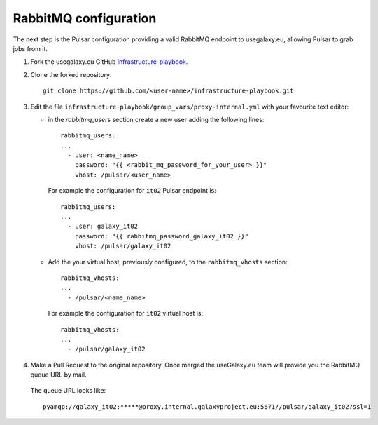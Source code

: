RabbitMQ configuration
======================

The next step is the Pulsar configuration providing a valid RabbitMQ endpoint to usegalaxy.eu, allowing Pulsar to grab jobs from it.

#. Fork the usegalaxy.eu GitHub `infrastructure-playbook <https://github.com/usegalaxy-eu/infrastructure-playbook>`_.

#. Clone the forked repository:

   ::

     git clone https://github.com/<user-name>/infrastructure-playbook.git

#. Edit the file ``infrastructure-playbook/group_vars/proxy-internal.yml`` with your favourite text editor:

   - in the `rabbitmq_users` section create a new user adding the following lines:

     ::

       rabbitmq_users:
       ...
         - user: <name_name>
           password: "{{ <rabbit_mq_password_for_your_user> }}"
           vhost: /pulsar/<user_name>

     For example the configuration for ``it02`` Pulsar endpoint is:

     ::

       rabbitmq_users:
       ...
         - user: galaxy_it02
           password: "{{ rabbitmq_password_galaxy_it02 }}"
           vhost: /pulsar/galaxy_it02


   - Add the your virtual host, previously configured, to the ``rabbitmq_vhosts`` section:

     ::

       rabbitmq_vhosts:
       ...
         - /pulsar/<name_name>

     For example the configuration for ``it02`` virtual host is:

     ::

       rabbitmq_vhosts:
       ...
         - /pulsar/galaxy_it02

#. Make a Pull Request to the original repository. Once merged the useGalaxy.eu team will provide you the RabbitMQ queue URL by mail.

   .. figure:: _static/img/rabbitmq_PR.png
      :scale: 40%
      :align: center

   The queue URL looks like:

   ::

     pyamqp://galaxy_it02:*****@proxy.internal.galaxyproject.eu:5671//pulsar/galaxy_it02?ssl=1
